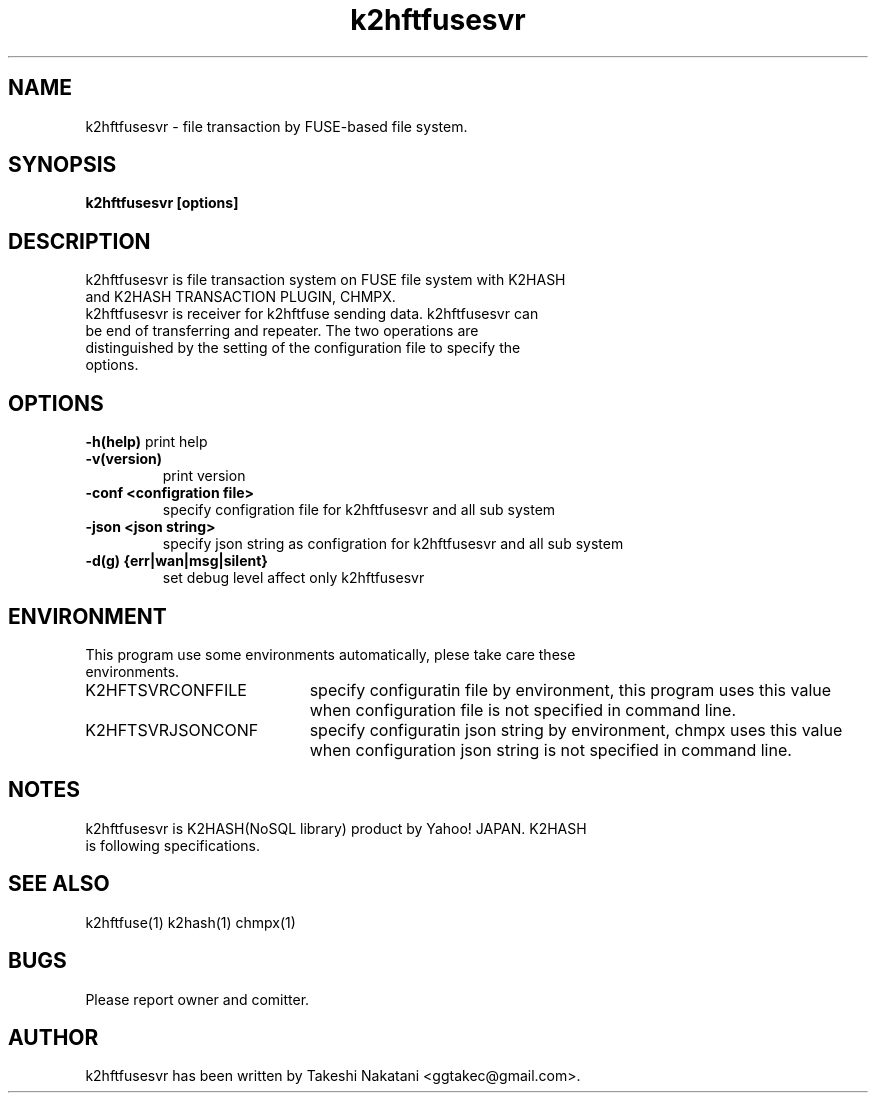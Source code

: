 .TH k2hftfusesvr "1" "February 2015" "k2hftfusesvr" "K2HFUSE"
.SH NAME
k2hftfusesvr \- file transaction by FUSE-based file system.
.SH SYNOPSIS
.TP
\fBk2hftfusesvr [options]
.SH DESCRIPTION
.TP
k2hftfusesvr is file transaction system on FUSE file system with K2HASH and K2HASH TRANSACTION PLUGIN, CHMPX.
.TP
k2hftfusesvr is receiver for k2hftfuse sending data. k2hftfusesvr can be end of transferring and repeater. The two operations are distinguished by the setting of the configuration file to specify the options.
.SH OPTIONS
\fB\-h(help)\fR
print help
.TP
\fB\-v(version)\fR
print version
.TP
\fB\-conf <configration file>\fR
specify configration file for k2hftfusesvr and all sub system
.TP
\fB\-json <json string>\fR
specify json string as configration for k2hftfusesvr and all sub system
.TP
\fB\-d(g) {err|wan|msg|silent}\fR
set debug level affect only k2hftfusesvr
.PP
.SH ENVIRONMENT
.TP 2
This program use some environments automatically, plese take care these environments.
.IP K2HFTSVRCONFFILE 20
specify configuratin file by environment, this program uses this value when configuration file is not specified in command line.
.IP K2HFTSVRJSONCONF 20
specify configuratin json string by environment, chmpx uses this value when configuration json string is not specified in command line.
.SH NOTES
.TP
k2hftfusesvr is K2HASH(NoSQL library) product by Yahoo! JAPAN. K2HASH is following specifications.
.SH SEE ALSO
.TP
k2hftfuse(1) k2hash(1) chmpx(1)
.SH BUGS
.TP
Please report owner and comitter.
.SH AUTHOR
k2hftfusesvr has been written by Takeshi Nakatani <ggtakec@gmail.com>.
